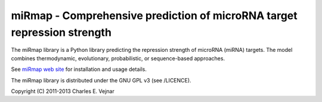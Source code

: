 miRmap - Comprehensive prediction of microRNA target repression strength
========================================================================

The miRmap library is a Python library predicting the repression strength of microRNA (miRNA) targets. The model combines thermodynamic, evolutionary, probabilistic, or sequence-based approaches.

See `miRmap web site <http://mirmap.ezlab.org>`_ for installation and usage details.

The miRmap library is distributed under the GNU GPL v3 (see /LICENCE).

Copyright (C) 2011-2013 Charles E. Vejnar

